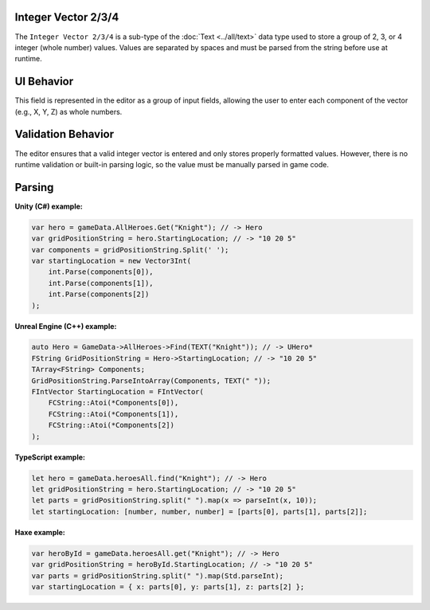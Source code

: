Integer Vector 2/3/4
--------------------

The ``Integer Vector 2/3/4`` is a sub-type of the :doc:`Text <../all/text>` data type used to store a group of 2, 3, or 4 integer (whole number) values. Values are separated by spaces and must be parsed from the string before use at runtime.

UI Behavior
-----------

This field is represented in the editor as a group of input fields, allowing the user to enter each component of the vector (e.g., X, Y, Z) as whole numbers.

Validation Behavior
-------------------

The editor ensures that a valid integer vector is entered and only stores properly formatted values. However, there is no runtime validation or built-in parsing logic, so the value must be manually parsed in game code.

Parsing
-------

**Unity (C#) example:**

.. code-block:: cs

  var hero = gameData.AllHeroes.Get("Knight"); // -> Hero
  var gridPositionString = hero.StartingLocation; // -> "10 20 5"
  var components = gridPositionString.Split(' ');
  var startingLocation = new Vector3Int(
      int.Parse(components[0]),
      int.Parse(components[1]),
      int.Parse(components[2])
  );

**Unreal Engine (C++) example:**

.. code-block:: cpp

  auto Hero = GameData->AllHeroes->Find(TEXT("Knight")); // -> UHero*
  FString GridPositionString = Hero->StartingLocation; // -> "10 20 5"
  TArray<FString> Components;
  GridPositionString.ParseIntoArray(Components, TEXT(" "));
  FIntVector StartingLocation = FIntVector(
      FCString::Atoi(*Components[0]),
      FCString::Atoi(*Components[1]),
      FCString::Atoi(*Components[2])
  );

**TypeScript example:**

.. code-block:: ts

  let hero = gameData.heroesAll.find("Knight"); // -> Hero
  let gridPositionString = hero.StartingLocation; // -> "10 20 5"
  let parts = gridPositionString.split(" ").map(x => parseInt(x, 10));
  let startingLocation: [number, number, number] = [parts[0], parts[1], parts[2]];

**Haxe example:**

.. code-block:: haxe

  var heroById = gameData.heroesAll.get("Knight"); // -> Hero
  var gridPositionString = heroById.StartingLocation; // -> "10 20 5"
  var parts = gridPositionString.split(" ").map(Std.parseInt);
  var startingLocation = { x: parts[0], y: parts[1], z: parts[2] };
